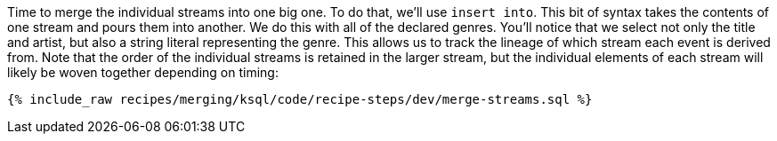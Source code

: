 Time to merge the individual streams into one big one. To do that, we'll use `insert into`. This bit of syntax takes the contents of one stream and pours them into another. We do this with all of the declared genres. You'll notice that we select not only the title and artist, but also a string literal representing the genre. This allows us to track the lineage of which stream each event is derived from. Note that the order of the individual streams is retained in the larger stream, but the individual elements of each stream will likely be woven together depending on timing:

+++++
<pre class="snippet"><code class="sql">{% include_raw recipes/merging/ksql/code/recipe-steps/dev/merge-streams.sql %}</code></pre>
+++++
